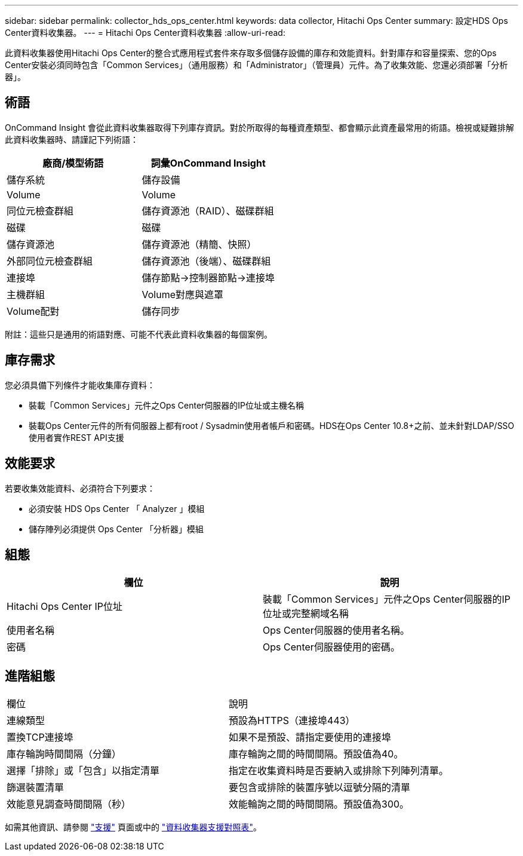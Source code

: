 ---
sidebar: sidebar 
permalink: collector_hds_ops_center.html 
keywords: data collector, Hitachi Ops Center 
summary: 設定HDS Ops Center資料收集器。 
---
= Hitachi Ops Center資料收集器
:allow-uri-read: 


[role="lead"]
此資料收集器使用Hitachi Ops Center的整合式應用程式套件來存取多個儲存設備的庫存和效能資料。針對庫存和容量探索、您的Ops Center安裝必須同時包含「Common Services」（通用服務）和「Administrator」（管理員）元件。為了收集效能、您還必須部署「分析器」。



== 術語

OnCommand Insight 會從此資料收集器取得下列庫存資訊。對於所取得的每種資產類型、都會顯示此資產最常用的術語。檢視或疑難排解此資料收集器時、請謹記下列術語：

[cols="2*"]
|===
| 廠商/模型術語 | 詞彙OnCommand Insight 


| 儲存系統 | 儲存設備 


| Volume | Volume 


| 同位元檢查群組 | 儲存資源池（RAID）、磁碟群組 


| 磁碟 | 磁碟 


| 儲存資源池 | 儲存資源池（精簡、快照） 


| 外部同位元檢查群組 | 儲存資源池（後端）、磁碟群組 


| 連接埠 | 儲存節點→控制器節點→連接埠 


| 主機群組 | Volume對應與遮罩 


| Volume配對 | 儲存同步 
|===
附註：這些只是通用的術語對應、可能不代表此資料收集器的每個案例。



== 庫存需求

您必須具備下列條件才能收集庫存資料：

* 裝載「Common Services」元件之Ops Center伺服器的IP位址或主機名稱
* 裝載Ops Center元件的所有伺服器上都有root / Sysadmin使用者帳戶和密碼。HDS在Ops Center 10.8+之前、並未針對LDAP/SSO使用者實作REST API支援




== 效能要求

若要收集效能資料、必須符合下列要求：

* 必須安裝 HDS Ops Center 「 Analyzer 」模組
* 儲存陣列必須提供 Ops Center 「分析器」模組




== 組態

[cols="2*"]
|===
| 欄位 | 說明 


| Hitachi Ops Center IP位址 | 裝載「Common Services」元件之Ops Center伺服器的IP位址或完整網域名稱 


| 使用者名稱 | Ops Center伺服器的使用者名稱。 


| 密碼 | Ops Center伺服器使用的密碼。 
|===


== 進階組態

|===


| 欄位 | 說明 


| 連線類型 | 預設為HTTPS（連接埠443） 


| 置換TCP連接埠 | 如果不是預設、請指定要使用的連接埠 


| 庫存輪詢時間間隔（分鐘） | 庫存輪詢之間的時間間隔。預設值為40。 


| 選擇「排除」或「包含」以指定清單 | 指定在收集資料時是否要納入或排除下列陣列清單。 


| 篩選裝置清單 | 要包含或排除的裝置序號以逗號分隔的清單 


| 效能意見調查時間間隔（秒） | 效能輪詢之間的時間間隔。預設值為300。 
|===
如需其他資訊、請參閱 link:concept_requesting_support.html["支援"] 頁面或中的 link:https://docs.netapp.com/us-en/cloudinsights/CloudInsightsDataCollectorSupportMatrix.pdf["資料收集器支援對照表"]。
